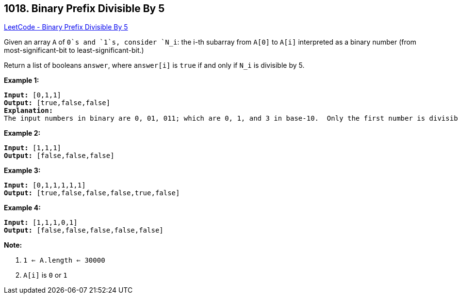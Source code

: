 == 1018. Binary Prefix Divisible By 5

https://leetcode.com/problems/binary-prefix-divisible-by-5/[LeetCode - Binary Prefix Divisible By 5]

Given an array `A` of `0`s and `1`s, consider `N_i`: the i-th subarray from `A[0]` to `A[i]` interpreted as a binary number (from most-significant-bit to least-significant-bit.)

Return a list of booleans `answer`, where `answer[i]` is `true` if and only if `N_i` is divisible by 5.

*Example 1:*

[subs="verbatim,quotes"]
----
*Input:* [0,1,1]
*Output:* [true,false,false]
*Explanation:*
The input numbers in binary are 0, 01, 011; which are 0, 1, and 3 in base-10.  Only the first number is divisible by 5, so answer[0] is true.
----

*Example 2:*

[subs="verbatim,quotes"]
----
*Input:* [1,1,1]
*Output:* [false,false,false]
----

*Example 3:*

[subs="verbatim,quotes"]
----
*Input:* [0,1,1,1,1,1]
*Output:* [true,false,false,false,true,false]
----

*Example 4:*

[subs="verbatim,quotes"]
----
*Input:* [1,1,1,0,1]
*Output:* [false,false,false,false,false]
----

 

*Note:*


. `1 <= A.length <= 30000`
. `A[i]` is `0` or `1`


